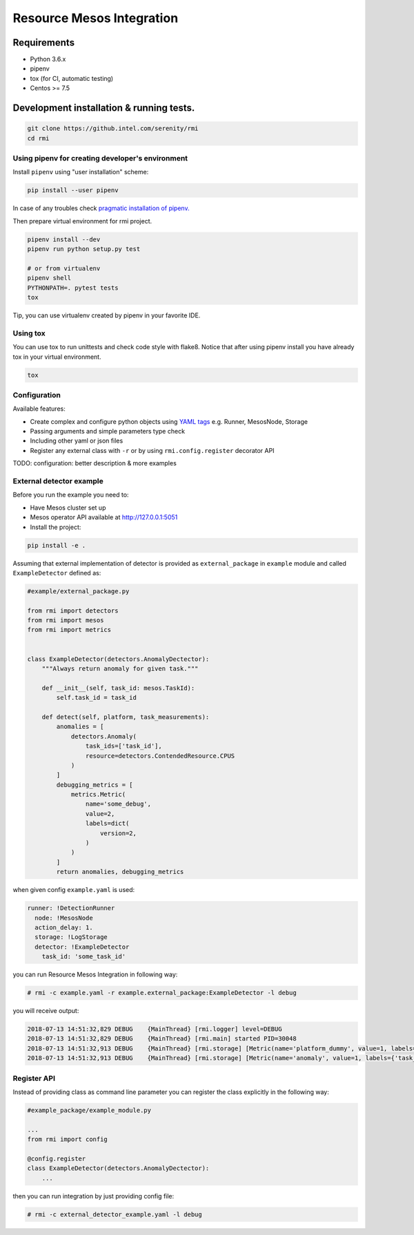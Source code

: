 ==========================
Resource Mesos Integration
==========================

Requirements
============

- Python 3.6.x
- pipenv
- tox (for CI, automatic testing)
- Centos >= 7.5


Development installation & running tests.
=========================================

.. code:: shell-session

   git clone https://github.intel.com/serenity/rmi
   cd rmi


Using pipenv for creating developer's environment
-------------------------------------------------


Install ``pipenv`` using "user installation" scheme:

.. code:: shell-session

    pip install --user pipenv

In case of any troubles check `pragmatic installation of pipenv.`_

.. _`pragmatic installation of pipenv.`: https://docs.pipenv.org/install/#pragmatic-installation-of-pipenv

Then prepare virtual environment for rmi project.

.. code:: shell-session

   pipenv install --dev
   pipenv run python setup.py test

   # or from virtualenv
   pipenv shell
   PYTHONPATH=. pytest tests
   tox
   
Tip, you can use virtualenv created by pipenv in your favorite IDE.

Using tox
---------

You can use tox to run unittests and check code style with flake8.
Notice that after using pipenv install you have already tox in your virtual environment.


.. code:: shell-session

   tox


Configuration
-------------

Available features: 

- Create complex and configure python objects using `YAML tags`_ e.g. Runner, MesosNode, Storage
- Passing arguments and simple parameters type check
- Including other yaml or json files
- Register any external class with ``-r`` or by using ``rmi.config.register`` decorator API 

.. _`YAML tags`: http://yaml.org/spec/1.2/spec.html#id2764295

TODO: configuration: better description & more examples


External detector example
------------------------------


Before you run the example you need to: 

- Have Mesos cluster set up
- Mesos operator API available at http://127.0.0.1:5051
- Install the project:


.. code:: shell
   
    pip install -e .


Assuming that external implementation of detector is provided as
``external_package`` in ``example`` module and called ``ExampleDetector`` defined as:


.. code:: python

    #example/external_package.py

    from rmi import detectors
    from rmi import mesos
    from rmi import metrics


    class ExampleDetector(detectors.AnomalyDectector):
        """Always return anomaly for given task."""

        def __init__(self, task_id: mesos.TaskId):
            self.task_id = task_id

        def detect(self, platform, task_measurements):
            anomalies = [
                detectors.Anomaly(
                    task_ids=['task_id'], 
                    resource=detectors.ContendedResource.CPUS
                )
            ]
            debugging_metrics = [
                metrics.Metric(
                    name='some_debug',
                    value=2,
                    labels=dict(
                        version=2,
                    )
                )
            ]
            return anomalies, debugging_metrics


when given config ``example.yaml`` is used:

.. code:: yaml

    runner: !DetectionRunner
      node: !MesosNode
      action_delay: 1.
      storage: !LogStorage
      detector: !ExampleDetector
        task_id: 'some_task_id'


you can run Resource Mesos Integration in following way:


.. code:: shell-session

    # rmi -c example.yaml -r example.external_package:ExampleDetector -l debug

you will receive output:

.. code:: shell-session

    2018-07-13 14:51:32,829 DEBUG    {MainThread} [rmi.logger] level=DEBUG
    2018-07-13 14:51:32,829 DEBUG    {MainThread} [rmi.main] started PID=30048
    2018-07-13 14:51:32,913 DEBUG    {MainThread} [rmi.storage] [Metric(name='platform_dummy', value=1, labels={}, type=None, help=None)]
    2018-07-13 14:51:32,913 DEBUG    {MainThread} [rmi.storage] [Metric(name='anomaly', value=1, labels={'task_id': 'task_id', 'resource': <ContendedResource.CPUS: 'cpus'>, 'uuid': <bound method Anomaly.uuid of Anomaly(task_ids=['task_id'], resource=<ContendedResource.CPUS: 'cpus'>)>}, type=<MetricType.COUNTER: 'counter'>, help=None), Metric(name='some_debug', value=2, labels={'version': 2}, type=None, help=None)]



Register API
------------

Instead of providing class as command line parameter you can register the class explicitly in the following way:


.. code:: python

    #example_package/example_module.py

    ...
    from rmi import config

    @config.register
    class ExampleDetector(detectors.AnomalyDectector):
        ...


then you can run integration by just providing config file:


.. code:: shell-session

    # rmi -c external_detector_example.yaml -l debug
